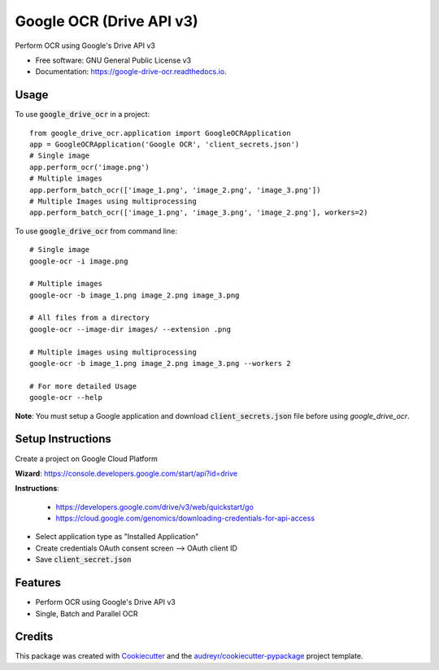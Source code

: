 =========================
Google OCR (Drive API v3)
=========================


.. image:: https://img.shields.io/pypi/v/google_drive_ocr.svg
        :target: https://pypi.python.org/pypi/google_drive_ocr

.. image:: https://img.shields.io/travis/hrishikeshrt/google_drive_ocr.svg
        :target: https://travis-ci.com/hrishikeshrt/google_drive_ocr

.. image:: https://readthedocs.org/projects/google-drive-ocr/badge/?version=latest
        :target: https://google-drive-ocr.readthedocs.io/en/latest/?version=latest
        :alt: Documentation Status



Perform OCR using Google's Drive API v3


* Free software: GNU General Public License v3
* Documentation: https://google-drive-ocr.readthedocs.io.

Usage
-----

To use :code:`google_drive_ocr` in a project::

    from google_drive_ocr.application import GoogleOCRApplication
    app = GoogleOCRApplication('Google OCR', 'client_secrets.json')
    # Single image
    app.perform_ocr('image.png')
    # Multiple images
    app.perform_batch_ocr(['image_1.png', 'image_2.png', 'image_3.png'])
    # Multiple Images using multiprocessing
    app.perform_batch_ocr(['image_1.png', 'image_3.png', 'image_2.png'], workers=2)

To use :code:`google_drive_ocr` from command line::

    # Single image
    google-ocr -i image.png

    # Multiple images
    google-ocr -b image_1.png image_2.png image_3.png

    # All files from a directory
    google-ocr --image-dir images/ --extension .png

    # Multiple images using multiprocessing
    google-ocr -b image_1.png image_2.png image_3.png --workers 2

    # For more detailed Usage
    google-ocr --help


**Note**:
You must setup a Google application and download :code:`client_secrets.json` file before using `google_drive_ocr`.

Setup Instructions
------------------

Create a project on Google Cloud Platform

**Wizard**: https://console.developers.google.com/start/api?id=drive

**Instructions**:

    * https://developers.google.com/drive/v3/web/quickstart/go
    * https://cloud.google.com/genomics/downloading-credentials-for-api-access

* Select application type as "Installed Application"
* Create credentials OAuth consent screen --> OAuth client ID
* Save :code:`client_secret.json`

Features
--------

* Perform OCR using Google's Drive API v3
* Single, Batch and Parallel OCR

Credits
-------

This package was created with Cookiecutter_ and the `audreyr/cookiecutter-pypackage`_ project template.

.. _Cookiecutter: https://github.com/audreyr/cookiecutter
.. _`audreyr/cookiecutter-pypackage`: https://github.com/audreyr/cookiecutter-pypackage

